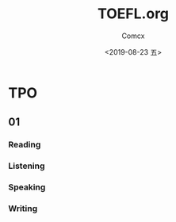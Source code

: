 #+TITLE:  TOEFL.org
#+AUTHOR: Comcx
#+DATE:   <2019-08-23 五>


* TPO

** 01
*** Reading


*** Listening
*** Speaking
*** Writing












